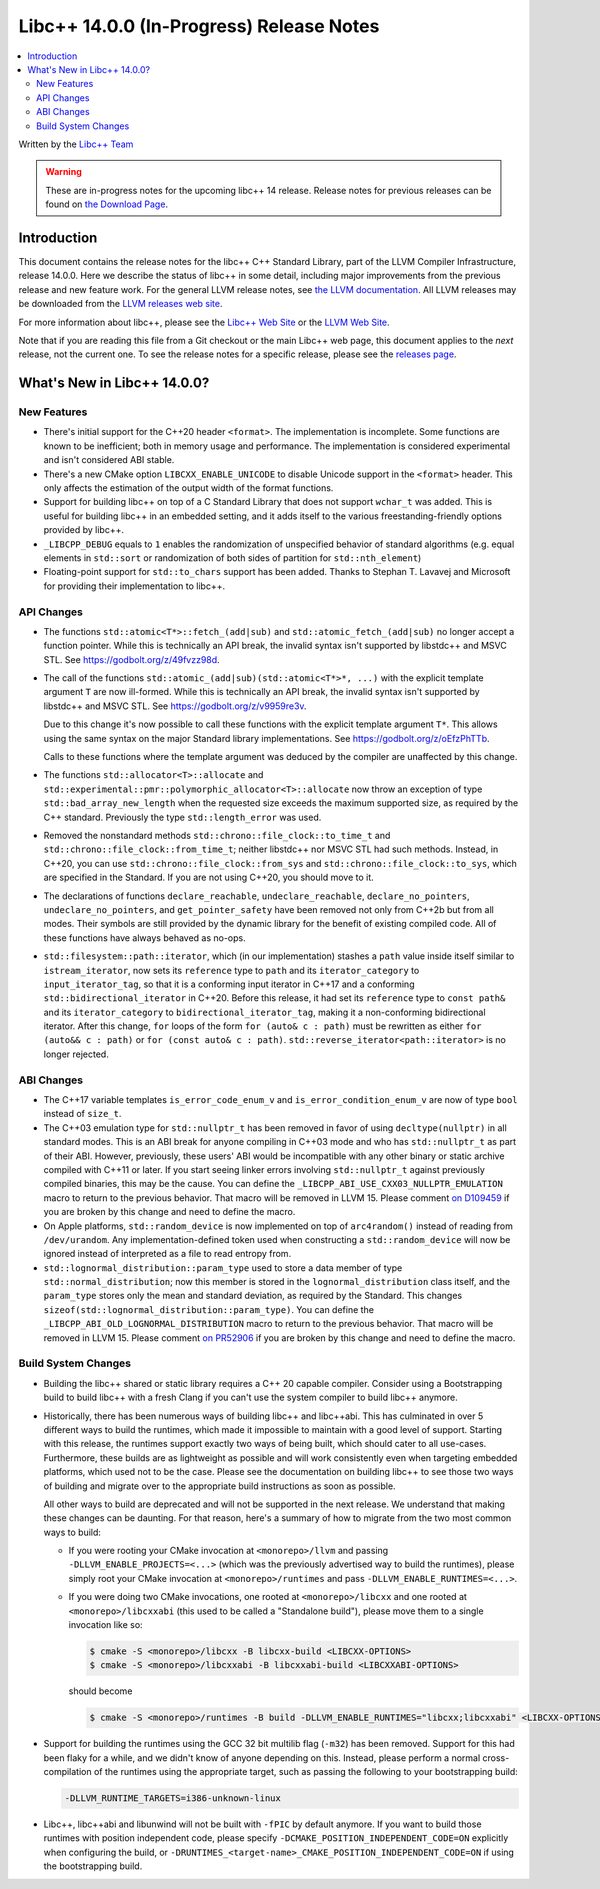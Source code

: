 =========================================
Libc++ 14.0.0 (In-Progress) Release Notes
=========================================

.. contents::
   :local:
   :depth: 2

Written by the `Libc++ Team <https://libcxx.llvm.org>`_

.. warning::

   These are in-progress notes for the upcoming libc++ 14 release.
   Release notes for previous releases can be found on
   `the Download Page <https://releases.llvm.org/download.html>`_.

Introduction
============

This document contains the release notes for the libc++ C++ Standard Library,
part of the LLVM Compiler Infrastructure, release 14.0.0. Here we describe the
status of libc++ in some detail, including major improvements from the previous
release and new feature work. For the general LLVM release notes, see `the LLVM
documentation <https://llvm.org/docs/ReleaseNotes.html>`_. All LLVM releases may
be downloaded from the `LLVM releases web site <https://llvm.org/releases/>`_.

For more information about libc++, please see the `Libc++ Web Site
<https://libcxx.llvm.org>`_ or the `LLVM Web Site <https://llvm.org>`_.

Note that if you are reading this file from a Git checkout or the
main Libc++ web page, this document applies to the *next* release, not
the current one. To see the release notes for a specific release, please
see the `releases page <https://llvm.org/releases/>`_.

What's New in Libc++ 14.0.0?
============================

New Features
------------

- There's initial support for the C++20 header ``<format>``. The implementation
  is incomplete. Some functions are known to be inefficient; both in memory
  usage and performance. The implementation is considered experimental and isn't
  considered ABI stable.

- There's a new CMake option ``LIBCXX_ENABLE_UNICODE`` to disable Unicode
  support in the ``<format>`` header. This only affects the estimation of the
  output width of the format functions.

- Support for building libc++ on top of a C Standard Library that does not support ``wchar_t`` was
  added. This is useful for building libc++ in an embedded setting, and it adds itself to the various
  freestanding-friendly options provided by libc++.

- ``_LIBCPP_DEBUG`` equals to ``1`` enables the randomization of unspecified
  behavior of standard algorithms (e.g. equal elements in ``std::sort`` or
  randomization of both sides of partition for ``std::nth_element``)

- Floating-point support for ``std::to_chars`` support has been added.
  Thanks to Stephan T. Lavavej and Microsoft for providing their implementation
  to libc++.

API Changes
-----------

- The functions ``std::atomic<T*>::fetch_(add|sub)`` and
  ``std::atomic_fetch_(add|sub)`` no longer accept a function pointer. While
  this is technically an API break, the invalid syntax isn't supported by
  libstdc++ and MSVC STL.  See https://godbolt.org/z/49fvzz98d.

- The call of the functions ``std::atomic_(add|sub)(std::atomic<T*>*, ...)``
  with the explicit template argument ``T`` are now ill-formed. While this is
  technically an API break, the invalid syntax isn't supported by libstdc++ and
  MSVC STL. See https://godbolt.org/z/v9959re3v.

  Due to this change it's now possible to call these functions with the
  explicit template argument ``T*``. This allows using the same syntax on the
  major Standard library implementations.
  See https://godbolt.org/z/oEfzPhTTb.

  Calls to these functions where the template argument was deduced by the
  compiler are unaffected by this change.

- The functions ``std::allocator<T>::allocate`` and
  ``std::experimental::pmr::polymorphic_allocator<T>::allocate`` now throw
  an exception of type ``std::bad_array_new_length`` when the requested size
  exceeds the maximum supported size, as required by the C++ standard.
  Previously the type ``std::length_error`` was used.

- Removed the nonstandard methods ``std::chrono::file_clock::to_time_t`` and
  ``std::chrono::file_clock::from_time_t``; neither libstdc++ nor MSVC STL
  had such methods. Instead, in C++20, you can use ``std::chrono::file_clock::from_sys``
  and ``std::chrono::file_clock::to_sys``, which are specified in the Standard.
  If you are not using C++20, you should move to it.

- The declarations of functions ``declare_reachable``, ``undeclare_reachable``, ``declare_no_pointers``,
  ``undeclare_no_pointers``, and ``get_pointer_safety`` have been removed not only from C++2b but
  from all modes. Their symbols are still provided by the dynamic library for the benefit of
  existing compiled code. All of these functions have always behaved as no-ops.

- ``std::filesystem::path::iterator``, which (in our implementation) stashes
  a ``path`` value inside itself similar to ``istream_iterator``, now sets its
  ``reference`` type to ``path`` and its ``iterator_category`` to ``input_iterator_tag``,
  so that it is a conforming input iterator in C++17 and a conforming
  ``std::bidirectional_iterator`` in C++20. Before this release, it had set its
  ``reference`` type to ``const path&`` and its ``iterator_category`` to
  ``bidirectional_iterator_tag``, making it a non-conforming bidirectional iterator.
  After this change, ``for`` loops of the form ``for (auto& c : path)`` must be rewritten
  as either ``for (auto&& c : path)`` or ``for (const auto& c : path)``.
  ``std::reverse_iterator<path::iterator>`` is no longer rejected.


ABI Changes
-----------

- The C++17 variable templates ``is_error_code_enum_v`` and
  ``is_error_condition_enum_v`` are now of type ``bool`` instead of ``size_t``.

- The C++03 emulation type for ``std::nullptr_t`` has been removed in favor of
  using ``decltype(nullptr)`` in all standard modes. This is an ABI break for
  anyone compiling in C++03 mode and who has ``std::nullptr_t`` as part of their
  ABI. However, previously, these users' ABI would be incompatible with any other
  binary or static archive compiled with C++11 or later. If you start seeing linker
  errors involving ``std::nullptr_t`` against previously compiled binaries, this may
  be the cause. You can define the ``_LIBCPP_ABI_USE_CXX03_NULLPTR_EMULATION`` macro
  to return to the previous behavior. That macro will be removed in LLVM 15. Please
  comment `on D109459 <https://reviews.llvm.org/D109459>`_ if you are broken by this change
  and need to define the macro.

- On Apple platforms, ``std::random_device`` is now implemented on top of ``arc4random()``
  instead of reading from ``/dev/urandom``. Any implementation-defined token used when
  constructing a ``std::random_device`` will now be ignored instead of interpreted as a
  file to read entropy from.

- ``std::lognormal_distribution::param_type`` used to store a data member of type
  ``std::normal_distribution``; now this member is stored in the ``lognormal_distribution``
  class itself, and the ``param_type`` stores only the mean and standard deviation,
  as required by the Standard. This changes ``sizeof(std::lognormal_distribution::param_type)``.
  You can define the ``_LIBCPP_ABI_OLD_LOGNORMAL_DISTRIBUTION`` macro to return to the
  previous behavior. That macro will be removed in LLVM 15. Please comment
  `on PR52906 <https://llvm.org/PR52906>`_ if you are broken by this change and need to
  define the macro.

Build System Changes
--------------------

- Building the libc++ shared or static library requires a C++ 20 capable compiler.
  Consider using a Bootstrapping build to build libc++ with a fresh Clang if you
  can't use the system compiler to build libc++ anymore.

- Historically, there has been numerous ways of building libc++ and libc++abi. This has
  culminated in over 5 different ways to build the runtimes, which made it impossible to
  maintain with a good level of support. Starting with this release, the runtimes support
  exactly two ways of being built, which should cater to all use-cases. Furthermore,
  these builds are as lightweight as possible and will work consistently even when targeting
  embedded platforms, which used not to be the case. Please see the documentation on building
  libc++ to see those two ways of building and migrate over to the appropriate build instructions
  as soon as possible.

  All other ways to build are deprecated and will not be supported in the next release.
  We understand that making these changes can be daunting. For that reason, here's a
  summary of how to migrate from the two most common ways to build:

  - If you were rooting your CMake invocation at ``<monorepo>/llvm`` and passing ``-DLLVM_ENABLE_PROJECTS=<...>``
    (which was the previously advertised way to build the runtimes), please simply root your CMake invocation at
    ``<monorepo>/runtimes`` and pass ``-DLLVM_ENABLE_RUNTIMES=<...>``.

  - If you were doing two CMake invocations, one rooted at ``<monorepo>/libcxx`` and one rooted at
    ``<monorepo>/libcxxabi`` (this used to be called a "Standalone build"), please move them to a
    single invocation like so:

    .. code-block:: bash

        $ cmake -S <monorepo>/libcxx -B libcxx-build <LIBCXX-OPTIONS>
        $ cmake -S <monorepo>/libcxxabi -B libcxxabi-build <LIBCXXABI-OPTIONS>

    should become

    .. code-block:: bash

        $ cmake -S <monorepo>/runtimes -B build -DLLVM_ENABLE_RUNTIMES="libcxx;libcxxabi" <LIBCXX-OPTIONS> <LIBCXXABI-OPTIONS>

- Support for building the runtimes using the GCC 32 bit multilib flag (``-m32``) has been removed. Support
  for this had been flaky for a while, and we didn't know of anyone depending on this. Instead, please perform
  a normal cross-compilation of the runtimes using the appropriate target, such as passing the following to
  your bootstrapping build:

  .. code-block:: bash

      -DLLVM_RUNTIME_TARGETS=i386-unknown-linux

- Libc++, libc++abi and libunwind will not be built with ``-fPIC`` by default anymore.
  If you want to build those runtimes with position independent code, please specify
  ``-DCMAKE_POSITION_INDEPENDENT_CODE=ON`` explicitly when configuring the build, or
  ``-DRUNTIMES_<target-name>_CMAKE_POSITION_INDEPENDENT_CODE=ON`` if using the
  bootstrapping build.
